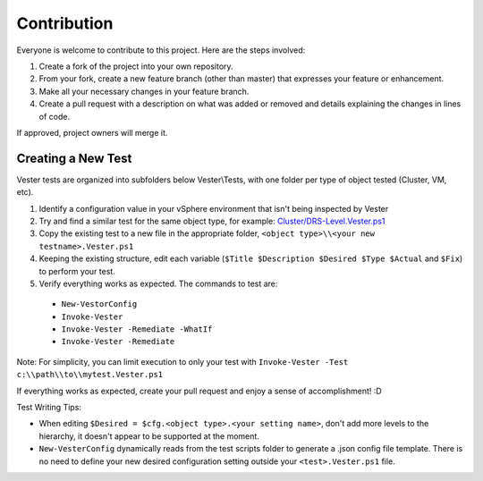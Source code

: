 Contribution
========================

Everyone is welcome to contribute to this project. Here are the steps involved:

1. Create a fork of the project into your own repository.
2. From your fork, create a new feature branch (other than master) that expresses your feature or enhancement.
3. Make all your necessary changes in your feature branch.
4. Create a pull request with a description on what was added or removed and details explaining the changes in lines of code.

If approved, project owners will merge it.

Creating a New Test
------------------------

Vester tests are organized into subfolders below Vester\\Tests, with one folder per type of object tested (Cluster, VM, etc).

1. Identify a configuration value in your vSphere environment that isn't being inspected by Vester
2. Try and find a similar test for the same object type, for example: `Cluster/DRS-Level.Vester.ps1`_
3. Copy the existing test to a new file in the appropriate folder, ``<object type>\\<your new testname>.Vester.ps1``
4. Keeping the existing structure, edit each variable (``$Title $Description $Desired $Type $Actual`` and ``$Fix``) to perform your test.
5. Verify everything works as expected.  The commands to test are:
  * ``New-VestorConfig``
  * ``Invoke-Vester``
  * ``Invoke-Vester -Remediate -WhatIf``
  * ``Invoke-Vester -Remediate``


Note: For simplicity, you can limit execution to only your test with ``Invoke-Vester -Test c:\\path\\to\\mytest.Vester.ps1``

If everything works as expected, create your pull request and enjoy a sense of accomplishment! :D

.. _`Cluster/DRS-Level.Vester.ps1`: https://github.com/WahlNetwork/Vester/blob/master/Vester/Tests/Cluster/DRS-Level.Vester.ps1

Test Writing Tips:

* When editing ``$Desired = $cfg.<object type>.<your setting name>``, don't add more levels to the hierarchy, it doesn't appear to be supported at the moment.
* ``New-VesterConfig`` dynamically reads from the test scripts folder to generate a .json config file template. There is no need to define your new desired configuration setting outside your ``<test>.Vester.ps1`` file.